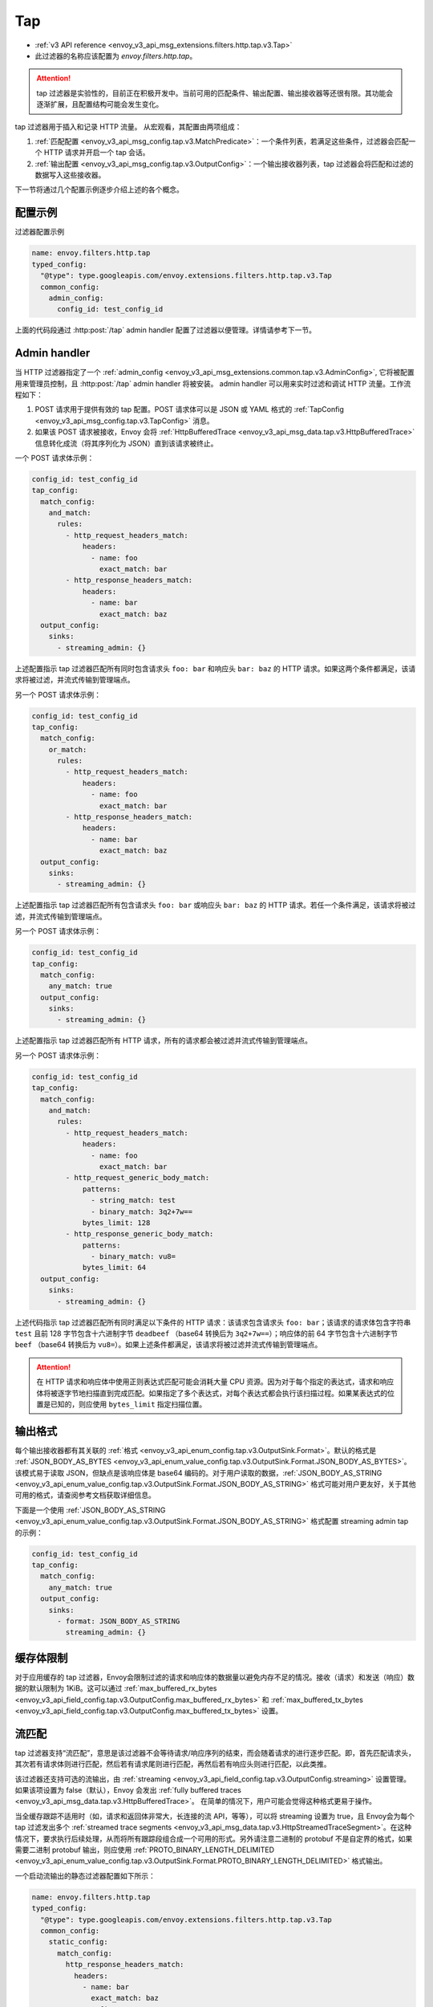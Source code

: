 .. _config_http_filters_tap:

Tap
===

* :ref:`v3 API reference <envoy_v3_api_msg_extensions.filters.http.tap.v3.Tap>`
* 此过滤器的名称应该配置为 *envoy.filters.http.tap*。

.. attention::
  tap 过滤器是实验性的，目前正在积极开发中。当前可用的匹配条件、输出配置、输出接收器等还很有限。其功能会逐渐扩展，且配置结构可能会发生变化。

tap 过滤器用于插入和记录 HTTP 流量。 从宏观看，其配置由两项组成：

1. :ref:`匹配配置 <envoy_v3_api_msg_config.tap.v3.MatchPredicate>`：一个条件列表，若满足这些条件，过滤器会匹配一个 HTTP 请求并开启一个 tap 会话。
2. :ref:`输出配置 <envoy_v3_api_msg_config.tap.v3.OutputConfig>`：一个输出接收器列表，tap 过滤器会将匹配和过滤的数据写入这些接收器。

下一节将通过几个配置示例逐步介绍上述的各个概念。

配置示例
---------------------

过滤器配置示例

.. code-block:: yaml

  name: envoy.filters.http.tap
  typed_config:
    "@type": type.googleapis.com/envoy.extensions.filters.http.tap.v3.Tap
    common_config:
      admin_config:
        config_id: test_config_id

上面的代码段通过 :http:post:`/tap` admin handler 配置了过滤器以便管理。详情请参考下一节。

.. _config_http_filters_tap_admin_handler:

Admin handler
-------------

当 HTTP 过滤器指定了一个 :ref:`admin_config
<envoy_v3_api_msg_extensions.common.tap.v3.AdminConfig>`, 它将被配置用来管理员控制，且 :http:post:`/tap` admin handler 将被安装。 admin handler 可以用来实时过滤和调试 HTTP 流量。工作流程如下：

1. POST 请求用于提供有效的 tap 配置。POST 请求体可以是 JSON 或 YAML 格式的 :ref:`TapConfig
   <envoy_v3_api_msg_config.tap.v3.TapConfig>` 消息。 
2. 如果该 POST 请求被接收，Envoy 会将 :ref:`HttpBufferedTrace
   <envoy_v3_api_msg_data.tap.v3.HttpBufferedTrace>` 信息转化成流（将其序列化为 JSON）直到该请求被终止。

一个 POST 请求体示例：

.. code-block:: yaml

  config_id: test_config_id
  tap_config:
    match_config:
      and_match:
        rules:
          - http_request_headers_match:
              headers:
                - name: foo
                  exact_match: bar
          - http_response_headers_match:
              headers:
                - name: bar
                  exact_match: baz
    output_config:
      sinks:
        - streaming_admin: {}

上述配置指示 tap 过滤器匹配所有同时包含请求头 ``foo: bar`` 和响应头 ``bar: baz`` 的 HTTP 请求。如果这两个条件都满足，该请求将被过滤，并流式传输到管理端点。

另一个 POST 请求体示例：

.. code-block:: yaml

  config_id: test_config_id
  tap_config:
    match_config:
      or_match:
        rules:
          - http_request_headers_match:
              headers:
                - name: foo
                  exact_match: bar
          - http_response_headers_match:
              headers:
                - name: bar
                  exact_match: baz
    output_config:
      sinks:
        - streaming_admin: {}

上述配置指示 tap 过滤器匹配所有包含请求头 ``foo: bar`` 或响应头 ``bar: baz`` 的 HTTP 请求。若任一个条件满足，该请求将被过滤，并流式传输到管理端点。

另一个 POST 请求体示例：

.. code-block:: yaml

  config_id: test_config_id
  tap_config:
    match_config:
      any_match: true
    output_config:
      sinks:
        - streaming_admin: {}

上述配置指示 tap 过滤器匹配所有 HTTP 请求，所有的请求都会被过滤并流式传输到管理端点。

另一个 POST 请求体示例：

.. code-block:: yaml

  config_id: test_config_id
  tap_config:
    match_config:
      and_match:
        rules:
          - http_request_headers_match:
              headers:
                - name: foo
                  exact_match: bar
          - http_request_generic_body_match:
              patterns:
                - string_match: test
                - binary_match: 3q2+7w==
              bytes_limit: 128
          - http_response_generic_body_match:
              patterns:
                - binary_match: vu8=
              bytes_limit: 64
    output_config:
      sinks:
        - streaming_admin: {}

上述代码指示 tap 过滤器匹配所有同时满足以下条件的 HTTP 请求：该请求包含请求头 ``foo: bar``；该请求的请求体包含字符串 ``test`` 且前 128 字节包含十六进制字节 ``deadbeef`` （base64 转换后为 ``3q2+7w==``）；响应体的前 64 字节包含十六进制字节 ``beef`` （base64 转换后为 ``vu8=``）。如果上述条件都满足，该请求将被过滤并流式传输到管理端点。

.. attention::

  在 HTTP 请求和响应体中使用正则表达式匹配可能会消耗大量 CPU 资源。因为对于每个指定的表达式，请求和响应体将被逐字节地扫描直到完成匹配。如果指定了多个表达式，对每个表达式都会执行该扫描过程。如果某表达式的位置是已知的，则应使用 ``bytes_limit`` 指定扫描位置。

输出格式
-------------

每个输出接收器都有其关联的 :ref:`格式
<envoy_v3_api_enum_config.tap.v3.OutputSink.Format>`。默认的格式是 :ref:`JSON_BODY_AS_BYTES
<envoy_v3_api_enum_value_config.tap.v3.OutputSink.Format.JSON_BODY_AS_BYTES>`。该模式易于读取 JSON，但缺点是该响应体是 base64 编码的。对于用户读取的数据，:ref:`JSON_BODY_AS_STRING
<envoy_v3_api_enum_value_config.tap.v3.OutputSink.Format.JSON_BODY_AS_STRING>` 格式可能对用户更友好，关于其他可用的格式，请查阅参考文档获取详细信息。

下面是一个使用 :ref:`JSON_BODY_AS_STRING
<envoy_v3_api_enum_value_config.tap.v3.OutputSink.Format.JSON_BODY_AS_STRING>` 格式配置 streaming admin tap 的示例：

.. code-block:: yaml

  config_id: test_config_id
  tap_config:
    match_config:
      any_match: true
    output_config:
      sinks:
        - format: JSON_BODY_AS_STRING
          streaming_admin: {}

缓存体限制
--------------------

对于应用缓存的 tap 过滤器，Envoy会限制过滤的请求和响应体的数据量以避免内存不足的情况。接收（请求）和发送（响应）数据的默认限制为 1KiB。这可以通过 :ref:`max_buffered_rx_bytes
<envoy_v3_api_field_config.tap.v3.OutputConfig.max_buffered_rx_bytes>` 和
:ref:`max_buffered_tx_bytes
<envoy_v3_api_field_config.tap.v3.OutputConfig.max_buffered_tx_bytes>` 设置。

.. _config_http_filters_tap_streaming:

流匹配
------------------

tap 过滤器支持“流匹配”，意思是该过滤器不会等待请求/响应序列的结束，而会随着请求的进行逐步匹配。即，首先匹配请求头，其次若有请求体则进行匹配，然后若有请求尾则进行匹配，再然后若有响应头则进行匹配，以此类推。

该过滤器还支持可选的流输出，由 :ref:`streaming
<envoy_v3_api_field_config.tap.v3.OutputConfig.streaming>` 设置管理。如果该项设置为 false（默认），Envoy 会发出 :ref:`fully buffered traces <envoy_v3_api_msg_data.tap.v3.HttpBufferedTrace>`。 在简单的情况下，用户可能会觉得这种格式更易于操作。

当全缓存跟踪不适用时（如，请求和返回体非常大，长连接的流 API，等等），可以将 streaming 设置为 true，且 Envoy会为每个 tap 过滤发出多个 :ref:`streamed trace segments <envoy_v3_api_msg_data.tap.v3.HttpStreamedTraceSegment>`。在这种情况下，要求执行后续处理，从而将所有跟踪段组合成一个可用的形式。另外请注意二进制的 protobuf 不是自定界的格式，如果需要二进制 protobuf 输出，则应使用 :ref:`PROTO_BINARY_LENGTH_DELIMITED
<envoy_v3_api_enum_value_config.tap.v3.OutputSink.Format.PROTO_BINARY_LENGTH_DELIMITED>` 格式输出。

一个启动流输出的静态过滤器配置如下所示：

.. code-block:: yaml

  name: envoy.filters.http.tap
  typed_config:
    "@type": type.googleapis.com/envoy.extensions.filters.http.tap.v3.Tap
    common_config:
      static_config:
        match_config:
          http_response_headers_match:
            headers:
              - name: bar
                exact_match: baz
        output_config:
          streaming: true
          sinks:
            - format: PROTO_BINARY_LENGTH_DELIMITED
              file_per_tap:
                path_prefix: /tmp/

上面的配置会匹配响应头，并缓存请求头、请求体和请求尾直到完成匹配（缓存数据的限制依然适用，如上节所述）。如果一个匹配完成，则缓存的数据将在单独的跟踪段中刷新，然后在数据到达时流式传输剩余的数据。输出的消息可能如下所示：

.. code-block:: yaml

  http_streamed_trace_segment:
    trace_id: 1
    request_headers:
      headers:
        - key: a
          value: b

.. code-block:: yaml

  http_streamed_trace_segment:
    trace_id: 1
    request_body_chunk:
      as_bytes: aGVsbG8=

等等。

统计数据
----------

tap 过滤器将统计信息输出在命名空间 *http.<stat_prefix>.tap.* 中。 :ref:`stat prefix
<envoy_v3_api_field_extensions.filters.network.http_connection_manager.v3.HttpConnectionManager.stat_prefix>` 来自其所属的 HTTP 连接管理器。

.. csv-table::
  :header: 名称, 类型, 描述
  :widths: 1, 1, 2

  rq_tapped, Counter, Total requests that matched and were tapped
